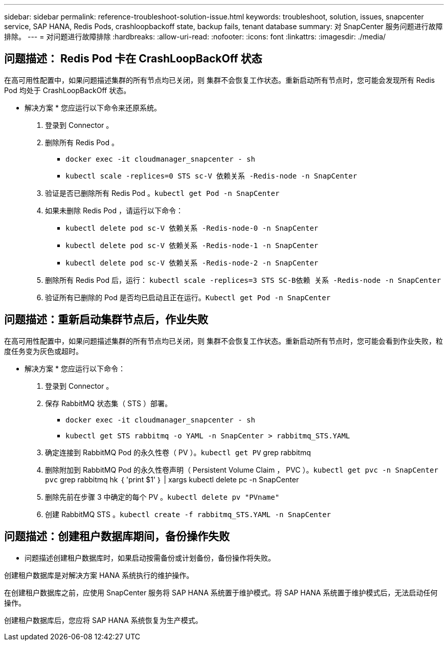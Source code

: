 ---
sidebar: sidebar 
permalink: reference-troubleshoot-solution-issue.html 
keywords: troubleshoot, solution, issues, snapcenter service, SAP HANA, Redis Pods, crashloopbackoff state, backup fails, tenant database 
summary: 对 SnapCenter 服务问题进行故障排除。 
---
= 对问题进行故障排除
:hardbreaks:
:allow-uri-read: 
:nofooter: 
:icons: font
:linkattrs: 
:imagesdir: ./media/




== 问题描述： Redis Pod 卡在 CrashLoopBackOff 状态

在高可用性配置中，如果问题描述集群的所有节点均已关闭，则 集群不会恢复工作状态。重新启动所有节点时，您可能会发现所有 Redis Pod 均处于 CrashLoopBackOff 状态。

* 解决方案 * 您应运行以下命令来还原系统。

. 登录到 Connector 。
. 删除所有 Redis Pod 。
+
** `docker exec -it cloudmanager_snapcenter - sh`
** `kubectl scale -replices=0 STS sc-V 依赖关系 -Redis-node -n SnapCenter`


. 验证是否已删除所有 Redis Pod 。`kubectl get Pod -n SnapCenter`
. 如果未删除 Redis Pod ，请运行以下命令：
+
** `kubectl delete pod sc-V 依赖关系 -Redis-node-0 -n SnapCenter`
** `kubectl delete pod sc-V 依赖关系 -Redis-node-1 -n SnapCenter`
** `kubectl delete pod sc-V 依赖关系 -Redis-node-2 -n SnapCenter`


. 删除所有 Redis Pod 后，运行： `kubectl scale -replices=3 STS SC-B依赖 关系 -Redis-node -n SnapCenter`
. 验证所有已删除的 Pod 是否均已启动且正在运行。`Kubectl get Pod -n SnapCenter`




== 问题描述：重新启动集群节点后，作业失败

在高可用性配置中，如果问题描述集群的所有节点均已关闭，则 集群不会恢复工作状态。重新启动所有节点时，您可能会看到作业失败，粒度任务变为灰色或超时。

* 解决方案 * 您应运行以下命令：

. 登录到 Connector 。
. 保存 RabbitMQ 状态集（ STS ）部署。
+
** `docker exec -it cloudmanager_snapcenter - sh`
** `kubectl get STS rabbitmq -o YAML -n SnapCenter > rabbitmq_STS.YAML`


. 确定连接到 RabbitMQ Pod 的永久性卷（ PV ）。`kubectl get PV` grep rabbitmq
. 删除附加到 RabbitMQ Pod 的永久性卷声明（ Persistent Volume Claim ， PVC ）。`kubectl get pvc -n SnapCenter pvc` grep rabbitmq hk ｛ 'print $1' ｝ | xargs kubectl delete pc -n SnapCenter
. 删除先前在步骤 3 中确定的每个 PV 。`kubectl delete pv "PVname"`
. 创建 RabbitMQ STS 。`kubectl create -f rabbitmq_STS.YAML -n SnapCenter`




== 问题描述：创建租户数据库期间，备份操作失败

* 问题描述创建租户数据库时，如果启动按需备份或计划备份，备份操作将失败。

创建租户数据库是对解决方案 HANA 系统执行的维护操作。

在创建租户数据库之前，应使用 SnapCenter 服务将 SAP HANA 系统置于维护模式。将 SAP HANA 系统置于维护模式后，无法启动任何操作。

创建租户数据库后，您应将 SAP HANA 系统恢复为生产模式。
